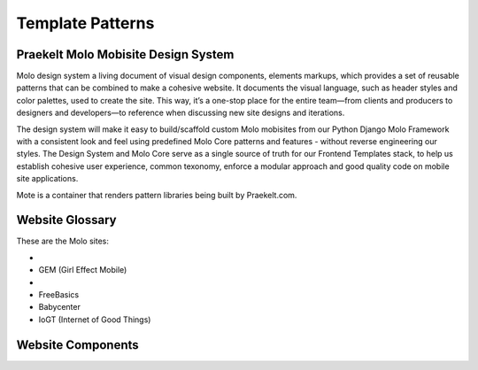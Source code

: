 .. _template-patterns:

Template Patterns
=================

Praekelt Molo Mobisite Design System
---------------------------------------

Molo design system a living document of visual design components, elements markups, which provides a set of reusable patterns that can be combined to make a cohesive website. It documents the visual language, such as header styles and color palettes, used to create the site. This way, it’s a one-stop place for the entire team—from clients and producers to designers and developers—to reference when discussing new site designs and iterations.

The design system will make it easy to build/scaffold custom Molo mobisites from our Python
Django Molo Framework with a consistent look and feel using predefined Molo Core patterns
and features - without reverse engineering our styles. The Design System and Molo Core serve
as a single source of truth for our Frontend Templates stack, to help us establish cohesive user experience,
common texonomy, enforce a modular approach and good quality code on mobile site applications.

Mote is a container that renders pattern libraries being built by Praekelt.com.

Website Glossary
----------------

These are the Molo sites:

- .. _`TuneMe`: https://tuneme.org/
- GEM (Girl Effect Mobile)
- .. _`Sprinster`: http://sa.heyspringster.com/
- FreeBasics
- Babycenter
- IoGT (Internet of Good Things)

Website Components
------------------

.. _`Mote`: http://white-frog-248.seed.p16n.org

